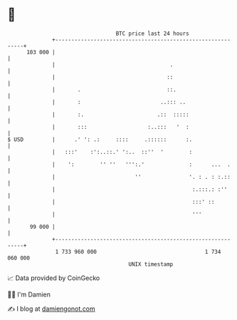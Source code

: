 * 👋

#+begin_example
                                     BTC price last 24 hours                    
                 +------------------------------------------------------------+ 
         103 000 |                                                            | 
                 |                                    .                       | 
                 |                                   ::                       | 
                 |       .                           ::.                      | 
                 |       :                         ..::: ..                   | 
                 |       :.                       .::  :::::                  | 
                 |       :::                   :..:::   '  :                  | 
   $ USD         |      .' ': .:     ::::     .::::::      :.                 | 
                 |   :::'    :':..::.' ':..  ::''  '        :                 | 
                 |    ':        '' ''   ''':.'              :      ...  .     | 
                 |                         ''               '. : . : :.::     | 
                 |                                           :.:::.: :''      | 
                 |                                           :::' ::          | 
                 |                                           '''              | 
          99 000 |                                                            | 
                 +------------------------------------------------------------+ 
                  1 733 960 000                                  1 734 060 000  
                                         UNIX timestamp                         
#+end_example
📈 Data provided by CoinGecko

🧑‍💻 I'm Damien

✍️ I blog at [[https://www.damiengonot.com][damiengonot.com]]
